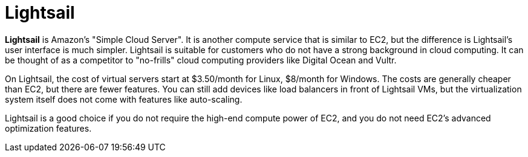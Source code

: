 = Lightsail

*Lightsail* is Amazon's "Simple Cloud Server". It is another compute service that is similar to EC2, but the difference is Lightsail's user interface is much simpler. Lightsail is suitable for customers who do not have a strong background in cloud computing. It can be thought of as a competitor to "no-frills" cloud computing providers like Digital Ocean and Vultr.

On Lightsail, the cost of virtual servers start at $3.50/month for Linux, $8/month for Windows. The costs are generally cheaper than EC2, but there are fewer features. You can still add devices like load balancers in front of Lightsail VMs, but the virtualization system itself does not come with features like auto-scaling.

Lightsail is a good choice if you do not require the high-end compute power of EC2, and you do not need EC2's advanced optimization features.
